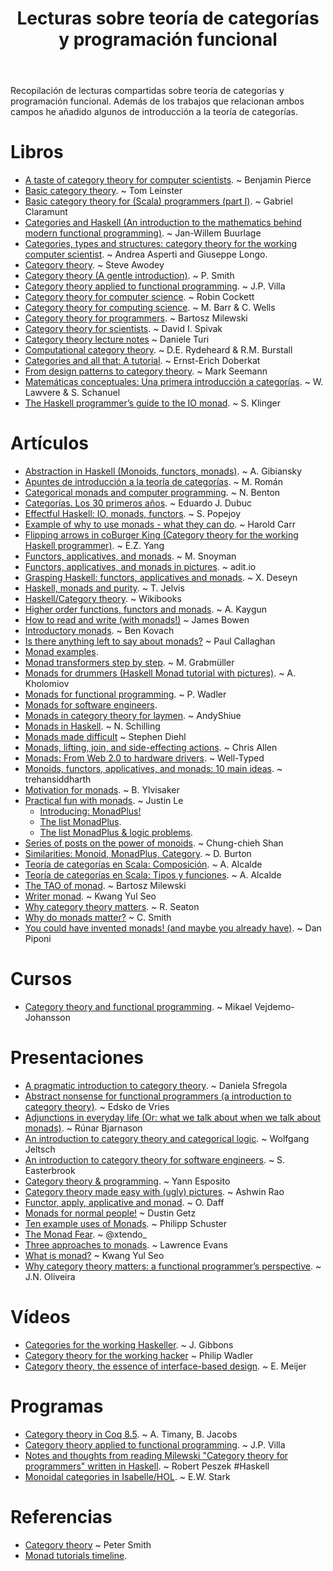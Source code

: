 #+TITLE: Lecturas sobre teoría de categorías y programación funcional
#+OPTIONS:   toc:nil
#+HTML_HEAD: <link rel="stylesheet" type="text/css" href="./estilo.css" />
 
Recopilación de lecturas compartidas sobre teoría de categorías y programación
funcional. Además de los trabajos que relacionan ambos campos he añadido
algunos de introducción a la teoría de categorías.

* Libros
+ [[http://repository.cmu.edu/cgi/viewcontent.cgi?article=2846&context=compsci][A taste of category theory for computer scientists]]. ~ Benjamin Pierce 
+ [[https://arxiv.org/pdf/1612.09375][Basic category theory]]. ~ Tom Leinster
+ [[https://blog.scalents.com/2017/09/22/basic-category-theory-for-scala-programmers-part-i/][Basic category theory for (Scala) programmers (part I)]]. ~ Gabriel Claramunt
+ [[https://github.com/jwbuurlage/category-theory-programmers/raw/master/doc/categories_for_programmers.pdf][Categories and Haskell (An introduction to the mathematics behind modern
  functional programming)]]. ~ Jan-Willem Buurlage 
+ [[http://www.di.ens.fr/users/longo/files/CategTypesStructures/book.pdf][Categories, types and structures: category theory for the working computer
  scientist]]. ~ Andrea Asperti and Giuseppe Longo.
+ [[http://www.andrew.cmu.edu/course/80-413-713/notes/][Category theory]]. ~ Steve Awodey
+ [[http://bit.ly/1KPL2qD][Category theory (A gentle introduction)]]. ~ P. Smith  
+ [[https://github.com/jpvillaisaza/cain/raw/master/docs/cain.pdf][Category theory applied to functional programming]]. ~ J.P. Villa
+ [[http://pages.cpsc.ucalgary.ca/~robin/class/617/notes.pdf][Category theory for computer science]]. ~ Robin Cockett
+ [[http://bit.ly/1E3fqpN][Category theory for computing science]]. ~ M. Barr & C. Wells
+ [[https://github.com/hmemcpy/milewski-ctfp-pdf/releases/download/v0.3/category-theory-for-programmers.pdf][Category theory for programmers]]. ~ Bartosz Milewski 
+ [[http://goo.gl/t9vmB][Category theory for scientists]]. ~ David I. Spivak 
+ [[http://ow.ly/eh9M6][Category theory lecture notes]] ~ Daniele Turi
+ [[http://bit.ly/nwCGnt][Computational category theory]]. ~ D.E. Rydeheard & R.M. Burstall
+ [[http://bit.ly/1jQdkBb][Categories and all that: A tutorial]]. ~ Ernst-Erich Doberkat
+ [[http://blog.ploeh.dk/2017/10/04/from-design-patterns-to-category-theory/][From design patterns to category theory]]. ~ Mark Seemann 
+ [[http://www.buffalo.edu/~wlawvere/concep-3.pdf][Matemáticas conceptuales: Una primera introducción a categorı́as]]. ~ W. Lawvere
  & S. Schanuel 
+ [[http://bit.ly/1RrtWir][The Haskell programmer’s guide to the IO monad]]. ~ S. Klinger

* Artículos
+ [[http://bit.ly/1JWsu7r][Abstraction in Haskell (Monoids, functors, monads)]]. ~ A. Gibiansky
+ [[http://bit.ly/12zk29J][Apuntes de introducción a la teoría de categorías]]. ~ M. Román
+ [[http://bit.ly/1MyraTg][Categorical monads and computer programming]]. ~ N. Benton
+ [[http://bit.ly/1fk7sRF][Categorías. Los 30 primeros años]]. ~ Eduardo J. Dubuc
+ [[http://bit.ly/1Kgz4l0][Effectful Haskell: IO, monads, functors]]. ~ S. Popejoy  
+ [[http://bit.ly/NzGBUz][Example of why to use monads - what they can do]]. ~ Harold Carr
+ [[http://bit.ly/1jIc43o][Flipping arrows in coBurger King (Category theory for the working Haskell
  programmer)]]. ~ E.Z. Yang
+ [[http://www.snoyman.com/blog/2017/01/functors-applicatives-and-monads][Functors, applicatives, and monads]]. ~ M. Snoyman
+ [[http://goo.gl/QcfqM][Functors, applicatives, and monads in pictures]]. ~ adit.io 
+ [[http://bit.ly/1IoDcy0][Grasping Haskell: functors, applicatives and monads]]. ~ X. Deseyn
+ [[http://bit.ly/1vBitB5][Haskell, monads and purity]]. ~ T. Jelvis 
+ [[http://bit.ly/1kAPcAP][Haskell/Category theory]]. ~ Wikibooks
+ [[http://bit.ly/1fWoBS5][Higher order functions, functors and monads]]. ~ A. Kaygun
+ [[https://mmhaskell.com/blog/2017/2/20/how-to-read-and-write-with-monads][How to read and write (with monads!)]] ~ James Bowen 
+ [[http://goo.gl/vldOp][Introductory monads]]. ~ Ben Kovach 
+ [[http://bit.ly/TzZx0C][Is there anything left to say about monads?]] ~ Paul Callaghan 
+ [[http://goo.gl/lgVmVZ][Monad examples]].
+ [[http://page.mi.fu-berlin.de/scravy/realworldhaskell/materialien/monad-transformers-step-by-step.pdf][Monad transformers step by step]]. ~ M. Grabmüller 
+ [[http://bit.ly/1OrXFJg][Monads for drummers (Haskell Monad tutorial with pictures)]]. ~ A. Kholomiov
+ [[http://bit.ly/1PaVK8V][Monads for functional programming]]. ~ P. Wadler  
+ [[http://bit.ly/1uAwvRt][Monads for software engineers]].
+ [[https://andyshiue.github.io/functional/programming/2017/02/06/monad.html][Monads in category theory for laymen]]. ~ AndyShiue 
+ [[http://bit.ly/1Bkz4Mf][Monads in Haskell]]. ~ N. Schilling 
+ [[http://www.stephendiehl.com/posts/monads.html][Monads made difficult]] ~ Stephen Diehl
+ [[http://bit.ly/1hfHSMk][Monads, lifting, join, and side-effecting actions]]. ~ Chris Allen
+ [[http://bit.ly/1zex05s][Monads: From Web 2.0 to hardware drivers]]. ~ Well-Typed
+ [[http://bit.ly/1KeWvwL][Monoids, functors, applicatives, and monads: 10 main ideas]]. ~ trehansiddharth 
+ [[http://bit.ly/1CqXNmV][Motivation for monads]]. ~ B. Ylvisaker 
+ [[http://bit.ly/1dc7kzt][Practical fun with monads]]. ~ Justin Le
  + [[http://bit.ly/1dc7kzt][Introducing: MonadPlus!]]
  + [[http://bit.ly/1dc7oiF][The list MonadPlus]].
  + [[http://bit.ly/1dc7u9U][The list MonadPlus & logic problems]].
+ [[http://ow.ly/uSsth][Series of posts on the power of monoids]]. ~ Chung-chieh Shan
+ [[http://bit.ly/1kxUz8T][Similarities: Monoid, MonadPlus, Category]]. ~ D. Burton 
+ [[https://elbauldelprogramador.com/teoria-categorias-scala-composicion/][Teoría de categorías en Scala: Composición]]. ~ A. Alcalde
+ [[https://elbauldelprogramador.com/teoria-categorias-scala-tipos-funciones][Teoría de categorías en Scala: Tipos y funciones]]. ~ A. Alcalde
+ [[https://www.schoolofhaskell.com/school/starting-with-haskell/basics-of-haskell/the-tao-of-monad][The TAO of monad]]. ~ Bartosz Milewski
+ [[https://kseo.github.io/posts/2017-01-21-writer-monad.html][Writer monad]]. ~ Kwang Yul Seo
+ [[http://bit.ly/1kAOoMk][Why category theory matters]]. ~  R. Seaton 
+ [[https://cdsmith.wordpress.com/2012/04/18/why-do-monads-matter][Why do monads matter?]] ~ C. Smith
+ [[http://bit.ly/1QFVnbk][You could have invented monads! (and maybe you already have)]]. ~ Dan Piponi

* Cursos
+ [[https://wiki.haskell.org/User:Michiexile/MATH198][Category theory and functional programming]]. ~ Mikael Vejdemo-Johansson

* Presentaciones
+ [[https://speakerdeck.com/danielasfregola/lambda-world-2017-a-pragmatic-introduction-to-category-theory][A pragmatic introduction to category theory]]. ~ Daniela Sfregola
+ [[http://bit.ly/29nM2pl][Abstract nonsense for functional programmers (a introduction to category
  theory)]]. ~ Edsko de Vries
+ [[https://www.dropbox.com/s/lasx6zxkoe07jyq/AdjunctionsHaskell.pdf?dl=0][Adjunctions in everyday life (Or: what we talk about when we talk about
  monads)]]. ~ Rúnar Bjarnason
+ [[http://cs.ioc.ee/~tarmo/tsem11/jeltsch1904-slides.pdf][An introduction to category theory and categorical logic]]. ~ Wolfgang Jeltsch
+ [[http://bit.ly/1dKLLIX][An introduction to category theory for software engineers]]. ~ S. Easterbrook
+ [[http://bit.ly/12agsNI][Category theory & programming]]. ~ Yann Esposito
+ [[https://www.slideshare.net/cover_drive/category-theory-made-easy-with-ugly-pictures-73745930][Category theory made easy with (ugly) pictures]]. ~ Ashwin Rao 
+ [[http://bit.ly/1KPLghh][Functor, apply, applicative and monad]]. ~ O. Daff 
+ [[http://bit.ly/19yT1q8][Monads for normal people!]] ~ Dustin Getz
+ [[http://haskellexists.blogspot.com.es/2017/02/ten-example-uses-of-monads.html][Ten example uses of Monads]]. ~ Philipp Schuster 
+ [[https://e.xtendo.org/monad#1][The Monad Fear]]. ~ @xtendo_
+ [[http://bit.ly/29V5Ax4][Three approaches to monads]]. ~ Lawrence Evans 
+ [[http://go-talks.appspot.com/github.com/kseo/haskell-talks/2016/monad.slide#1][What is monad?]] ~ Kwang Yul Seo 
+ [[http://bit.ly/2fOFmQ2][Why category theory matters: a functional programmer’s perspective]]. ~
  J.N. Oliveira 

* Vídeos
+ [[http://bit.ly/1vWaUXN][Categories for the working Haskeller]]. ~ J. Gibbons
+ [[https://www.youtube.com/watch?v=V10hzjgoklA][Category theory for the working hacker]] ~ Philip Wadler
+ [[https://youtu.be/JMP6gI5mLHc][Category theory, the essence of interface-based design]]. ~ E. Meijer

* Programas
+ [[http://bit.ly/1OdGZWZ][Category theory in Coq 8.5]]. ~ A. Timany, B. Jacobs  
+ [[https://github.com/jpvillaisaza/abel][Category theory applied to functional programming]]. ~ J.P. Villa
+ [[https://github.com/rpeszek/notes-milewski-ctfp-hs][Notes and thoughts from reading Milewski "Category theory for programmers"
  written in Haskell]]. ~ Robert Peszek #Haskell 
+ [[https://www.isa-afp.org/entries/MonoidalCategory.shtml][Monoidal categories in Isabelle/HOL]]. ~ E.W. Stark 

* Referencias
+ [[http://www.logicmatters.net/categories/][Category theory]] ~ Peter Smith
+ [[http://bit.ly/AmAOPZ][Monad tutorials timeline]].  
